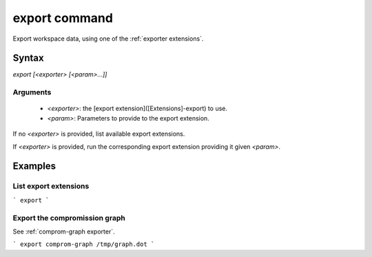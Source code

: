 export command
==============

Export workspace data, using one of the :ref:`exporter extensions`.

Syntax
++++++

`export [<exporter> [<param>...]]`

Arguments
---------

 - `<exporter>`: the [export extension]([Extensions]-export) to use.
 - `<param>`: Parameters to provide to the export extension.

If  no `<exporter>` is provided, list available export extensions.

If `<exporter>` is provided, run the corresponding export extension providing it given `<param>`.

Examples
++++++++

List export extensions
----------------------

```
export
```

Export the compromission graph
------------------------------

See :ref:`comprom-graph exporter`.

```
export comprom-graph /tmp/graph.dot
```
